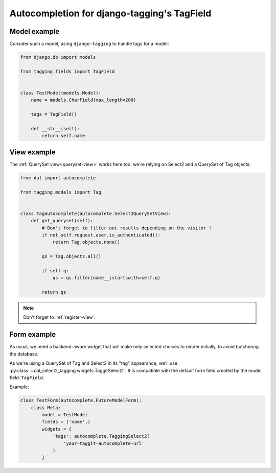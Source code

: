 Autocompletion for django-tagging's TagField
~~~~~~~~~~~~~~~~~~~~~~~~~~~~~~~~~~~~~~~~~~~~

Model example
=============

Consider such a model, using ``django-tagging`` to handle tags for a model:

.. code-block:: python

    from django.db import models

    from tagging.fields import TagField


    class TestModel(models.Model):
        name = models.CharField(max_length=200)

        tags = TagField()

        def __str__(self):
            return self.name

View example
============

The :ref:`QuerySet view<queryset-view>` works here too: we're relying on
Select2 and a QuerySet of Tag objects:

.. code-block:: python

    from dal import autocomplete

    from tagging.models import Tag


    class TagAutocomplete(autocomplete.Select2QuerySetView):
        def get_queryset(self):
            # Don't forget to filter out results depending on the visitor !
            if not self.request.user.is_authenticated():
                return Tag.objects.none()

            qs = Tag.objects.all()

            if self.q:
                qs = qs.filter(name__istartswith=self.q)

            return qs

.. note:: Don't forget to :ref:`register-view`.

Form example
============

As usual, we need a backend-aware widget that will make only selected choices
to render initially, to avoid butchering the database.

As we're using a QuerySet of Tag and Select2 in its "tag" appearance, we'll use
:py:class:`~dal_select2_tagging.widgets.TaggitSelect2`. It is compatible with
the default form field created by the model field: ``TagField``.

Example:

.. code-block:: python

    class TestForm(autocomplete.FutureModelForm):
        class Meta:
            model = TestModel
            fields = ('name',)
            widgets = {
                'tags': autocomplete.TaggingSelect2(
                    'your-taggit-autocomplete-url'
                )
            }
